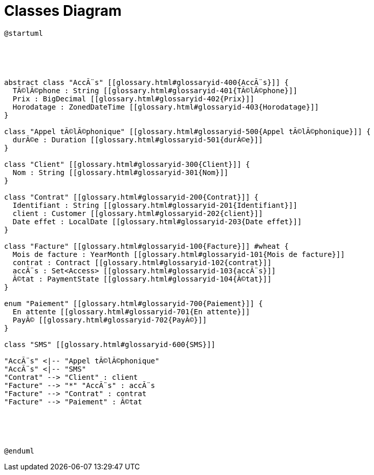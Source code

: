 :sectlinks:
:sectanchors:
= Classes Diagram

[plantuml, diagram, format=svg, opts=interactive]
----
@startuml





abstract class "AccÃ¨s" [[glossary.html#glossaryid-400{AccÃ¨s}]] {
  TÃ©lÃ©phone : String [[glossary.html#glossaryid-401{TÃ©lÃ©phone}]]
  Prix : BigDecimal [[glossary.html#glossaryid-402{Prix}]]
  Horodatage : ZonedDateTime [[glossary.html#glossaryid-403{Horodatage}]]
}

class "Appel tÃ©lÃ©phonique" [[glossary.html#glossaryid-500{Appel tÃ©lÃ©phonique}]] {
  durÃ©e : Duration [[glossary.html#glossaryid-501{durÃ©e}]]
}

class "Client" [[glossary.html#glossaryid-300{Client}]] {
  Nom : String [[glossary.html#glossaryid-301{Nom}]]
}

class "Contrat" [[glossary.html#glossaryid-200{Contrat}]] {
  Identifiant : String [[glossary.html#glossaryid-201{Identifiant}]]
  client : Customer [[glossary.html#glossaryid-202{client}]]
  Date effet : LocalDate [[glossary.html#glossaryid-203{Date effet}]]
}

class "Facture" [[glossary.html#glossaryid-100{Facture}]] #wheat {
  Mois de facture : YearMonth [[glossary.html#glossaryid-101{Mois de facture}]]
  contrat : Contract [[glossary.html#glossaryid-102{contrat}]]
  accÃ¨s : Set<Access> [[glossary.html#glossaryid-103{accÃ¨s}]]
  Ã©tat : PaymentState [[glossary.html#glossaryid-104{Ã©tat}]]
}

enum "Paiement" [[glossary.html#glossaryid-700{Paiement}]] {
  En attente [[glossary.html#glossaryid-701{En attente}]]
  PayÃ© [[glossary.html#glossaryid-702{PayÃ©}]]
}

class "SMS" [[glossary.html#glossaryid-600{SMS}]]

"AccÃ¨s" <|-- "Appel tÃ©lÃ©phonique"
"AccÃ¨s" <|-- "SMS"
"Contrat" --> "Client" : client
"Facture" --> "*" "AccÃ¨s" : accÃ¨s
"Facture" --> "Contrat" : contrat
"Facture" --> "Paiement" : Ã©tat





@enduml
----
